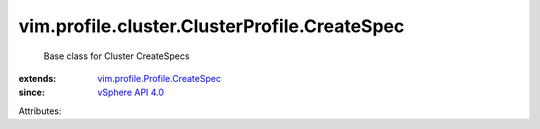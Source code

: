 .. _vSphere API 4.0: ../../../../vim/version.rst#vimversionversion5

.. _vim.profile.Profile.CreateSpec: ../../../../vim/profile/Profile/CreateSpec.rst


vim.profile.cluster.ClusterProfile.CreateSpec
=============================================
  Base class for Cluster CreateSpecs
:extends: vim.profile.Profile.CreateSpec_
:since: `vSphere API 4.0`_

Attributes:
